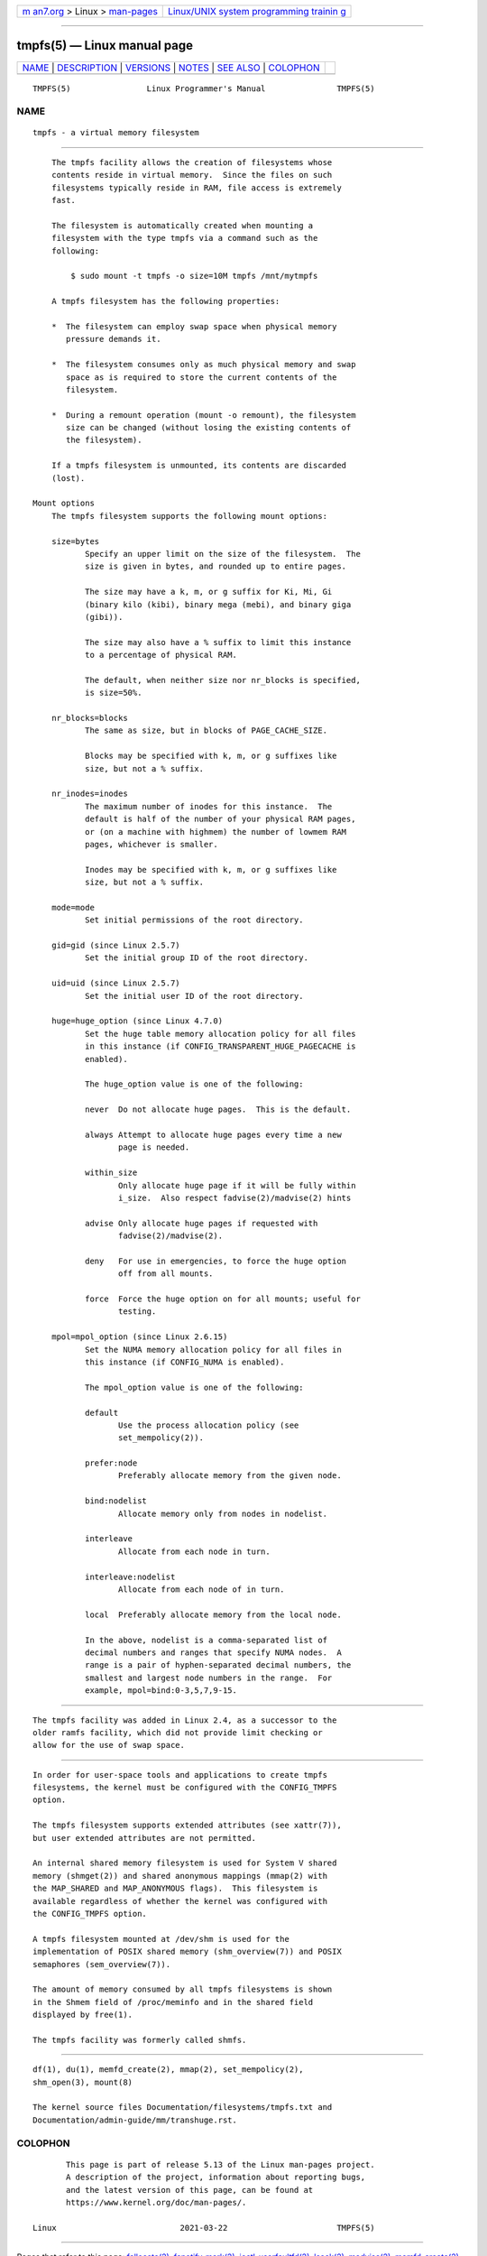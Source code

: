.. container:: page-top

.. container:: nav-bar

   +----------------------------------+----------------------------------+
   | `m                               | `Linux/UNIX system programming   |
   | an7.org <../../../index.html>`__ | trainin                          |
   | > Linux >                        | g <http://man7.org/training/>`__ |
   | `man-pages <../index.html>`__    |                                  |
   +----------------------------------+----------------------------------+

--------------

tmpfs(5) — Linux manual page
============================

+-----------------------------------+-----------------------------------+
| `NAME <#NAME>`__ \|               |                                   |
| `DESCRIPTION <#DESCRIPTION>`__ \| |                                   |
| `VERSIONS <#VERSIONS>`__ \|       |                                   |
| `NOTES <#NOTES>`__ \|             |                                   |
| `SEE ALSO <#SEE_ALSO>`__ \|       |                                   |
| `COLOPHON <#COLOPHON>`__          |                                   |
+-----------------------------------+-----------------------------------+
| .. container:: man-search-box     |                                   |
+-----------------------------------+-----------------------------------+

::

   TMPFS(5)                Linux Programmer's Manual               TMPFS(5)

NAME
-------------------------------------------------

::

          tmpfs - a virtual memory filesystem


---------------------------------------------------------------

::

          The tmpfs facility allows the creation of filesystems whose
          contents reside in virtual memory.  Since the files on such
          filesystems typically reside in RAM, file access is extremely
          fast.

          The filesystem is automatically created when mounting a
          filesystem with the type tmpfs via a command such as the
          following:

              $ sudo mount -t tmpfs -o size=10M tmpfs /mnt/mytmpfs

          A tmpfs filesystem has the following properties:

          *  The filesystem can employ swap space when physical memory
             pressure demands it.

          *  The filesystem consumes only as much physical memory and swap
             space as is required to store the current contents of the
             filesystem.

          *  During a remount operation (mount -o remount), the filesystem
             size can be changed (without losing the existing contents of
             the filesystem).

          If a tmpfs filesystem is unmounted, its contents are discarded
          (lost).

      Mount options
          The tmpfs filesystem supports the following mount options:

          size=bytes
                 Specify an upper limit on the size of the filesystem.  The
                 size is given in bytes, and rounded up to entire pages.

                 The size may have a k, m, or g suffix for Ki, Mi, Gi
                 (binary kilo (kibi), binary mega (mebi), and binary giga
                 (gibi)).

                 The size may also have a % suffix to limit this instance
                 to a percentage of physical RAM.

                 The default, when neither size nor nr_blocks is specified,
                 is size=50%.

          nr_blocks=blocks
                 The same as size, but in blocks of PAGE_CACHE_SIZE.

                 Blocks may be specified with k, m, or g suffixes like
                 size, but not a % suffix.

          nr_inodes=inodes
                 The maximum number of inodes for this instance.  The
                 default is half of the number of your physical RAM pages,
                 or (on a machine with highmem) the number of lowmem RAM
                 pages, whichever is smaller.

                 Inodes may be specified with k, m, or g suffixes like
                 size, but not a % suffix.

          mode=mode
                 Set initial permissions of the root directory.

          gid=gid (since Linux 2.5.7)
                 Set the initial group ID of the root directory.

          uid=uid (since Linux 2.5.7)
                 Set the initial user ID of the root directory.

          huge=huge_option (since Linux 4.7.0)
                 Set the huge table memory allocation policy for all files
                 in this instance (if CONFIG_TRANSPARENT_HUGE_PAGECACHE is
                 enabled).

                 The huge_option value is one of the following:

                 never  Do not allocate huge pages.  This is the default.

                 always Attempt to allocate huge pages every time a new
                        page is needed.

                 within_size
                        Only allocate huge page if it will be fully within
                        i_size.  Also respect fadvise(2)/madvise(2) hints

                 advise Only allocate huge pages if requested with
                        fadvise(2)/madvise(2).

                 deny   For use in emergencies, to force the huge option
                        off from all mounts.

                 force  Force the huge option on for all mounts; useful for
                        testing.

          mpol=mpol_option (since Linux 2.6.15)
                 Set the NUMA memory allocation policy for all files in
                 this instance (if CONFIG_NUMA is enabled).

                 The mpol_option value is one of the following:

                 default
                        Use the process allocation policy (see
                        set_mempolicy(2)).

                 prefer:node
                        Preferably allocate memory from the given node.

                 bind:nodelist
                        Allocate memory only from nodes in nodelist.

                 interleave
                        Allocate from each node in turn.

                 interleave:nodelist
                        Allocate from each node of in turn.

                 local  Preferably allocate memory from the local node.

                 In the above, nodelist is a comma-separated list of
                 decimal numbers and ranges that specify NUMA nodes.  A
                 range is a pair of hyphen-separated decimal numbers, the
                 smallest and largest node numbers in the range.  For
                 example, mpol=bind:0-3,5,7,9-15.


---------------------------------------------------------

::

          The tmpfs facility was added in Linux 2.4, as a successor to the
          older ramfs facility, which did not provide limit checking or
          allow for the use of swap space.


---------------------------------------------------

::

          In order for user-space tools and applications to create tmpfs
          filesystems, the kernel must be configured with the CONFIG_TMPFS
          option.

          The tmpfs filesystem supports extended attributes (see xattr(7)),
          but user extended attributes are not permitted.

          An internal shared memory filesystem is used for System V shared
          memory (shmget(2)) and shared anonymous mappings (mmap(2) with
          the MAP_SHARED and MAP_ANONYMOUS flags).  This filesystem is
          available regardless of whether the kernel was configured with
          the CONFIG_TMPFS option.

          A tmpfs filesystem mounted at /dev/shm is used for the
          implementation of POSIX shared memory (shm_overview(7)) and POSIX
          semaphores (sem_overview(7)).

          The amount of memory consumed by all tmpfs filesystems is shown
          in the Shmem field of /proc/meminfo and in the shared field
          displayed by free(1).

          The tmpfs facility was formerly called shmfs.


---------------------------------------------------------

::

          df(1), du(1), memfd_create(2), mmap(2), set_mempolicy(2),
          shm_open(3), mount(8)

          The kernel source files Documentation/filesystems/tmpfs.txt and
          Documentation/admin-guide/mm/transhuge.rst.

COLOPHON
---------------------------------------------------------

::

          This page is part of release 5.13 of the Linux man-pages project.
          A description of the project, information about reporting bugs,
          and the latest version of this page, can be found at
          https://www.kernel.org/doc/man-pages/.

   Linux                          2021-03-22                       TMPFS(5)

--------------

Pages that refer to this page:
`fallocate(2) <../man2/fallocate.2.html>`__, 
`fanotify_mark(2) <../man2/fanotify_mark.2.html>`__, 
`ioctl_userfaultfd(2) <../man2/ioctl_userfaultfd.2.html>`__, 
`lseek(2) <../man2/lseek.2.html>`__, 
`madvise(2) <../man2/madvise.2.html>`__, 
`memfd_create(2) <../man2/memfd_create.2.html>`__, 
`mmap(2) <../man2/mmap.2.html>`__, 
`remap_file_pages(2) <../man2/remap_file_pages.2.html>`__, 
`seccomp_unotify(2) <../man2/seccomp_unotify.2.html>`__, 
`swapon(2) <../man2/swapon.2.html>`__, 
`shm_open(3) <../man3/shm_open.3.html>`__, 
`filesystems(5) <../man5/filesystems.5.html>`__, 
`proc(5) <../man5/proc.5.html>`__, 
`sysfs(5) <../man5/sysfs.5.html>`__, 
`cgroups(7) <../man7/cgroups.7.html>`__, 
`keyrings(7) <../man7/keyrings.7.html>`__, 
`shm_overview(7) <../man7/shm_overview.7.html>`__, 
`user_namespaces(7) <../man7/user_namespaces.7.html>`__, 
`mount(8) <../man8/mount.8.html>`__, 
`systemd-fstab-generator(8) <../man8/systemd-fstab-generator.8.html>`__

--------------

`Copyright and license for this manual
page <../man5/tmpfs.5.license.html>`__

--------------

.. container:: footer

   +-----------------------+-----------------------+-----------------------+
   | HTML rendering        |                       | |Cover of TLPI|       |
   | created 2021-08-27 by |                       |                       |
   | `Michael              |                       |                       |
   | Ker                   |                       |                       |
   | risk <https://man7.or |                       |                       |
   | g/mtk/index.html>`__, |                       |                       |
   | author of `The Linux  |                       |                       |
   | Programming           |                       |                       |
   | Interface <https:     |                       |                       |
   | //man7.org/tlpi/>`__, |                       |                       |
   | maintainer of the     |                       |                       |
   | `Linux man-pages      |                       |                       |
   | project <             |                       |                       |
   | https://www.kernel.or |                       |                       |
   | g/doc/man-pages/>`__. |                       |                       |
   |                       |                       |                       |
   | For details of        |                       |                       |
   | in-depth **Linux/UNIX |                       |                       |
   | system programming    |                       |                       |
   | training courses**    |                       |                       |
   | that I teach, look    |                       |                       |
   | `here <https://ma     |                       |                       |
   | n7.org/training/>`__. |                       |                       |
   |                       |                       |                       |
   | Hosting by `jambit    |                       |                       |
   | GmbH                  |                       |                       |
   | <https://www.jambit.c |                       |                       |
   | om/index_en.html>`__. |                       |                       |
   +-----------------------+-----------------------+-----------------------+

--------------

.. container:: statcounter

   |Web Analytics Made Easy - StatCounter|

.. |Cover of TLPI| image:: https://man7.org/tlpi/cover/TLPI-front-cover-vsmall.png
   :target: https://man7.org/tlpi/
.. |Web Analytics Made Easy - StatCounter| image:: https://c.statcounter.com/7422636/0/9b6714ff/1/
   :class: statcounter
   :target: https://statcounter.com/

